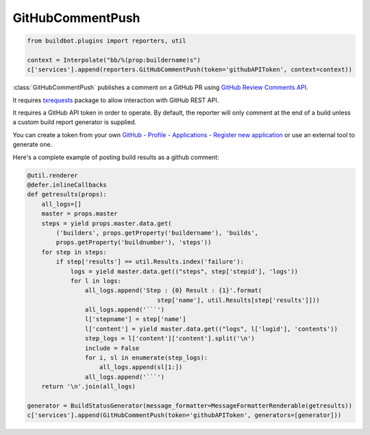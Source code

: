 .. bb:reporter:: GitHubCommentPush

GitHubCommentPush
+++++++++++++++++

.. py:currentmodule:: buildbot.plugins.reporters

.. code-block:: python

    from buildbot.plugins import reporters, util

    context = Interpolate("bb/%(prop:buildername)s")
    c['services'].append(reporters.GitHubCommentPush(token='githubAPIToken', context=context))

:class:`GitHubCommentPush` publishes a comment on a GitHub PR using `GitHub Review Comments API <https://developer.github.com/v3/pulls/comments/>`_.

It requires `txrequests`_ package to allow interaction with GitHub REST API.

It requires a GitHub API token in order to operate.
By default, the reporter will only comment at the end of a build unless a custom build report generator is supplied.

You can create a token from your own `GitHub - Profile - Applications - Register new application <https://github.com/settings/applications>`_ or use an external tool to generate one.

.. py:class:: GitHubCommentPush(token, context=None, generators=None, baseURL=None, verbose=False)

    :param string token: token used for authentication. (can be a :ref:`Secret`)
    :type context: renderable string
    :param context: Passed to GitHub to differentiate between statuses.
        A static string can be passed or :class:`Interpolate` for dynamic substitution.
        The default context is ``buildbot/%(prop:buildername)s``.
    :type generators: list of IReportGenerator instances
    :param generators: A list of report generators that will be used to generate reports to be sent by this reporter.
        Currently the reporter will consider only the report generated by the first generator.
    :param string baseURL: specify the github api endpoint if you work with GitHub Enterprise
    :param boolean verbose: if True, logs a message for each successful status push

Here's a complete example of posting build results as a github comment:

.. code-block:: python

    @util.renderer
    @defer.inlineCallbacks
    def getresults(props):
        all_logs=[]
        master = props.master
        steps = yield props.master.data.get(
            ('builders', props.getProperty('buildername'), 'builds',
            props.getProperty('buildnumber'), 'steps'))
        for step in steps:
            if step['results'] == util.Results.index('failure'):
                logs = yield master.data.get(("steps", step['stepid'], 'logs'))
                for l in logs:
                    all_logs.append('Step : {0} Result : {1}'.format(
                                        step['name'], util.Results[step['results']]))
                    all_logs.append('```')
                    l['stepname'] = step['name']
                    l['content'] = yield master.data.get(("logs", l['logid'], 'contents'))
                    step_logs = l['content']['content'].split('\n')
                    include = False
                    for i, sl in enumerate(step_logs):
                        all_logs.append(sl[1:])
                    all_logs.append('```')
        return '\n'.join(all_logs)

    generator = BuildStatusGenerator(message_formatter=MessageFormatterRenderable(getresults))
    c['services'].append(GitHubCommentPush(token='githubAPIToken', generators=[generator]))

.. _txrequests: https://pypi.python.org/pypi/txrequests
